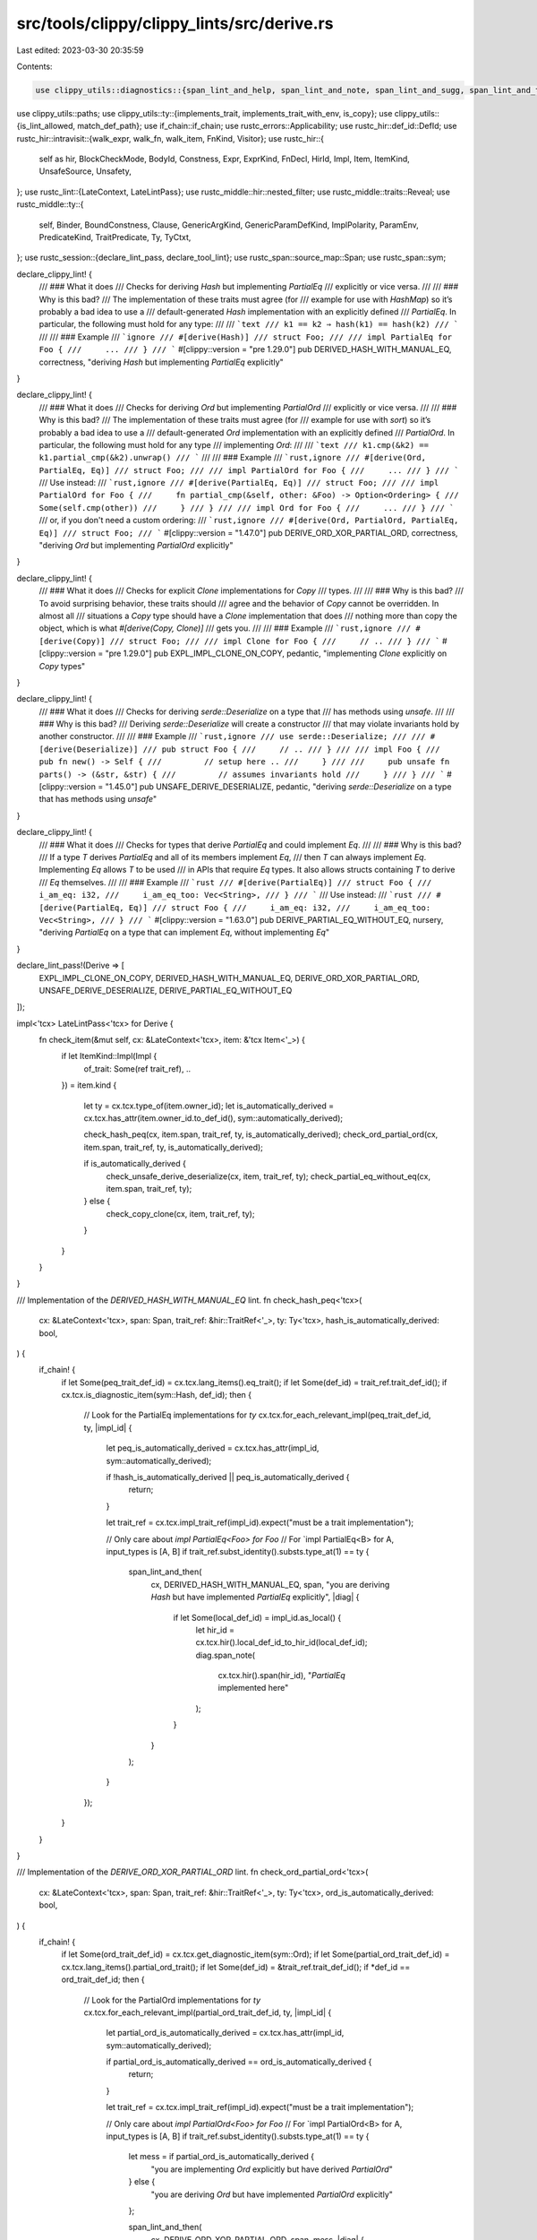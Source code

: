 src/tools/clippy/clippy_lints/src/derive.rs
===========================================

Last edited: 2023-03-30 20:35:59

Contents:

.. code-block:: rs

    use clippy_utils::diagnostics::{span_lint_and_help, span_lint_and_note, span_lint_and_sugg, span_lint_and_then};
use clippy_utils::paths;
use clippy_utils::ty::{implements_trait, implements_trait_with_env, is_copy};
use clippy_utils::{is_lint_allowed, match_def_path};
use if_chain::if_chain;
use rustc_errors::Applicability;
use rustc_hir::def_id::DefId;
use rustc_hir::intravisit::{walk_expr, walk_fn, walk_item, FnKind, Visitor};
use rustc_hir::{
    self as hir, BlockCheckMode, BodyId, Constness, Expr, ExprKind, FnDecl, HirId, Impl, Item, ItemKind, UnsafeSource,
    Unsafety,
};
use rustc_lint::{LateContext, LateLintPass};
use rustc_middle::hir::nested_filter;
use rustc_middle::traits::Reveal;
use rustc_middle::ty::{
    self, Binder, BoundConstness, Clause, GenericArgKind, GenericParamDefKind, ImplPolarity, ParamEnv, PredicateKind,
    TraitPredicate, Ty, TyCtxt,
};
use rustc_session::{declare_lint_pass, declare_tool_lint};
use rustc_span::source_map::Span;
use rustc_span::sym;

declare_clippy_lint! {
    /// ### What it does
    /// Checks for deriving `Hash` but implementing `PartialEq`
    /// explicitly or vice versa.
    ///
    /// ### Why is this bad?
    /// The implementation of these traits must agree (for
    /// example for use with `HashMap`) so it’s probably a bad idea to use a
    /// default-generated `Hash` implementation with an explicitly defined
    /// `PartialEq`. In particular, the following must hold for any type:
    ///
    /// ```text
    /// k1 == k2 ⇒ hash(k1) == hash(k2)
    /// ```
    ///
    /// ### Example
    /// ```ignore
    /// #[derive(Hash)]
    /// struct Foo;
    ///
    /// impl PartialEq for Foo {
    ///     ...
    /// }
    /// ```
    #[clippy::version = "pre 1.29.0"]
    pub DERIVED_HASH_WITH_MANUAL_EQ,
    correctness,
    "deriving `Hash` but implementing `PartialEq` explicitly"
}

declare_clippy_lint! {
    /// ### What it does
    /// Checks for deriving `Ord` but implementing `PartialOrd`
    /// explicitly or vice versa.
    ///
    /// ### Why is this bad?
    /// The implementation of these traits must agree (for
    /// example for use with `sort`) so it’s probably a bad idea to use a
    /// default-generated `Ord` implementation with an explicitly defined
    /// `PartialOrd`. In particular, the following must hold for any type
    /// implementing `Ord`:
    ///
    /// ```text
    /// k1.cmp(&k2) == k1.partial_cmp(&k2).unwrap()
    /// ```
    ///
    /// ### Example
    /// ```rust,ignore
    /// #[derive(Ord, PartialEq, Eq)]
    /// struct Foo;
    ///
    /// impl PartialOrd for Foo {
    ///     ...
    /// }
    /// ```
    /// Use instead:
    /// ```rust,ignore
    /// #[derive(PartialEq, Eq)]
    /// struct Foo;
    ///
    /// impl PartialOrd for Foo {
    ///     fn partial_cmp(&self, other: &Foo) -> Option<Ordering> {
    ///        Some(self.cmp(other))
    ///     }
    /// }
    ///
    /// impl Ord for Foo {
    ///     ...
    /// }
    /// ```
    /// or, if you don't need a custom ordering:
    /// ```rust,ignore
    /// #[derive(Ord, PartialOrd, PartialEq, Eq)]
    /// struct Foo;
    /// ```
    #[clippy::version = "1.47.0"]
    pub DERIVE_ORD_XOR_PARTIAL_ORD,
    correctness,
    "deriving `Ord` but implementing `PartialOrd` explicitly"
}

declare_clippy_lint! {
    /// ### What it does
    /// Checks for explicit `Clone` implementations for `Copy`
    /// types.
    ///
    /// ### Why is this bad?
    /// To avoid surprising behavior, these traits should
    /// agree and the behavior of `Copy` cannot be overridden. In almost all
    /// situations a `Copy` type should have a `Clone` implementation that does
    /// nothing more than copy the object, which is what `#[derive(Copy, Clone)]`
    /// gets you.
    ///
    /// ### Example
    /// ```rust,ignore
    /// #[derive(Copy)]
    /// struct Foo;
    ///
    /// impl Clone for Foo {
    ///     // ..
    /// }
    /// ```
    #[clippy::version = "pre 1.29.0"]
    pub EXPL_IMPL_CLONE_ON_COPY,
    pedantic,
    "implementing `Clone` explicitly on `Copy` types"
}

declare_clippy_lint! {
    /// ### What it does
    /// Checks for deriving `serde::Deserialize` on a type that
    /// has methods using `unsafe`.
    ///
    /// ### Why is this bad?
    /// Deriving `serde::Deserialize` will create a constructor
    /// that may violate invariants hold by another constructor.
    ///
    /// ### Example
    /// ```rust,ignore
    /// use serde::Deserialize;
    ///
    /// #[derive(Deserialize)]
    /// pub struct Foo {
    ///     // ..
    /// }
    ///
    /// impl Foo {
    ///     pub fn new() -> Self {
    ///         // setup here ..
    ///     }
    ///
    ///     pub unsafe fn parts() -> (&str, &str) {
    ///         // assumes invariants hold
    ///     }
    /// }
    /// ```
    #[clippy::version = "1.45.0"]
    pub UNSAFE_DERIVE_DESERIALIZE,
    pedantic,
    "deriving `serde::Deserialize` on a type that has methods using `unsafe`"
}

declare_clippy_lint! {
    /// ### What it does
    /// Checks for types that derive `PartialEq` and could implement `Eq`.
    ///
    /// ### Why is this bad?
    /// If a type `T` derives `PartialEq` and all of its members implement `Eq`,
    /// then `T` can always implement `Eq`. Implementing `Eq` allows `T` to be used
    /// in APIs that require `Eq` types. It also allows structs containing `T` to derive
    /// `Eq` themselves.
    ///
    /// ### Example
    /// ```rust
    /// #[derive(PartialEq)]
    /// struct Foo {
    ///     i_am_eq: i32,
    ///     i_am_eq_too: Vec<String>,
    /// }
    /// ```
    /// Use instead:
    /// ```rust
    /// #[derive(PartialEq, Eq)]
    /// struct Foo {
    ///     i_am_eq: i32,
    ///     i_am_eq_too: Vec<String>,
    /// }
    /// ```
    #[clippy::version = "1.63.0"]
    pub DERIVE_PARTIAL_EQ_WITHOUT_EQ,
    nursery,
    "deriving `PartialEq` on a type that can implement `Eq`, without implementing `Eq`"
}

declare_lint_pass!(Derive => [
    EXPL_IMPL_CLONE_ON_COPY,
    DERIVED_HASH_WITH_MANUAL_EQ,
    DERIVE_ORD_XOR_PARTIAL_ORD,
    UNSAFE_DERIVE_DESERIALIZE,
    DERIVE_PARTIAL_EQ_WITHOUT_EQ
]);

impl<'tcx> LateLintPass<'tcx> for Derive {
    fn check_item(&mut self, cx: &LateContext<'tcx>, item: &'tcx Item<'_>) {
        if let ItemKind::Impl(Impl {
            of_trait: Some(ref trait_ref),
            ..
        }) = item.kind
        {
            let ty = cx.tcx.type_of(item.owner_id);
            let is_automatically_derived = cx.tcx.has_attr(item.owner_id.to_def_id(), sym::automatically_derived);

            check_hash_peq(cx, item.span, trait_ref, ty, is_automatically_derived);
            check_ord_partial_ord(cx, item.span, trait_ref, ty, is_automatically_derived);

            if is_automatically_derived {
                check_unsafe_derive_deserialize(cx, item, trait_ref, ty);
                check_partial_eq_without_eq(cx, item.span, trait_ref, ty);
            } else {
                check_copy_clone(cx, item, trait_ref, ty);
            }
        }
    }
}

/// Implementation of the `DERIVED_HASH_WITH_MANUAL_EQ` lint.
fn check_hash_peq<'tcx>(
    cx: &LateContext<'tcx>,
    span: Span,
    trait_ref: &hir::TraitRef<'_>,
    ty: Ty<'tcx>,
    hash_is_automatically_derived: bool,
) {
    if_chain! {
        if let Some(peq_trait_def_id) = cx.tcx.lang_items().eq_trait();
        if let Some(def_id) = trait_ref.trait_def_id();
        if cx.tcx.is_diagnostic_item(sym::Hash, def_id);
        then {
            // Look for the PartialEq implementations for `ty`
            cx.tcx.for_each_relevant_impl(peq_trait_def_id, ty, |impl_id| {
                let peq_is_automatically_derived = cx.tcx.has_attr(impl_id, sym::automatically_derived);

                if !hash_is_automatically_derived || peq_is_automatically_derived {
                    return;
                }

                let trait_ref = cx.tcx.impl_trait_ref(impl_id).expect("must be a trait implementation");

                // Only care about `impl PartialEq<Foo> for Foo`
                // For `impl PartialEq<B> for A, input_types is [A, B]
                if trait_ref.subst_identity().substs.type_at(1) == ty {
                    span_lint_and_then(
                        cx,
                        DERIVED_HASH_WITH_MANUAL_EQ,
                        span,
                        "you are deriving `Hash` but have implemented `PartialEq` explicitly",
                        |diag| {
                            if let Some(local_def_id) = impl_id.as_local() {
                                let hir_id = cx.tcx.hir().local_def_id_to_hir_id(local_def_id);
                                diag.span_note(
                                    cx.tcx.hir().span(hir_id),
                                    "`PartialEq` implemented here"
                                );
                            }
                        }
                    );
                }
            });
        }
    }
}

/// Implementation of the `DERIVE_ORD_XOR_PARTIAL_ORD` lint.
fn check_ord_partial_ord<'tcx>(
    cx: &LateContext<'tcx>,
    span: Span,
    trait_ref: &hir::TraitRef<'_>,
    ty: Ty<'tcx>,
    ord_is_automatically_derived: bool,
) {
    if_chain! {
        if let Some(ord_trait_def_id) = cx.tcx.get_diagnostic_item(sym::Ord);
        if let Some(partial_ord_trait_def_id) = cx.tcx.lang_items().partial_ord_trait();
        if let Some(def_id) = &trait_ref.trait_def_id();
        if *def_id == ord_trait_def_id;
        then {
            // Look for the PartialOrd implementations for `ty`
            cx.tcx.for_each_relevant_impl(partial_ord_trait_def_id, ty, |impl_id| {
                let partial_ord_is_automatically_derived = cx.tcx.has_attr(impl_id, sym::automatically_derived);

                if partial_ord_is_automatically_derived == ord_is_automatically_derived {
                    return;
                }

                let trait_ref = cx.tcx.impl_trait_ref(impl_id).expect("must be a trait implementation");

                // Only care about `impl PartialOrd<Foo> for Foo`
                // For `impl PartialOrd<B> for A, input_types is [A, B]
                if trait_ref.subst_identity().substs.type_at(1) == ty {
                    let mess = if partial_ord_is_automatically_derived {
                        "you are implementing `Ord` explicitly but have derived `PartialOrd`"
                    } else {
                        "you are deriving `Ord` but have implemented `PartialOrd` explicitly"
                    };

                    span_lint_and_then(
                        cx,
                        DERIVE_ORD_XOR_PARTIAL_ORD,
                        span,
                        mess,
                        |diag| {
                            if let Some(local_def_id) = impl_id.as_local() {
                                let hir_id = cx.tcx.hir().local_def_id_to_hir_id(local_def_id);
                                diag.span_note(
                                    cx.tcx.hir().span(hir_id),
                                    "`PartialOrd` implemented here"
                                );
                            }
                        }
                    );
                }
            });
        }
    }
}

/// Implementation of the `EXPL_IMPL_CLONE_ON_COPY` lint.
fn check_copy_clone<'tcx>(cx: &LateContext<'tcx>, item: &Item<'_>, trait_ref: &hir::TraitRef<'_>, ty: Ty<'tcx>) {
    let clone_id = match cx.tcx.lang_items().clone_trait() {
        Some(id) if trait_ref.trait_def_id() == Some(id) => id,
        _ => return,
    };
    let Some(copy_id) = cx.tcx.lang_items().copy_trait() else { return };
    let (ty_adt, ty_subs) = match *ty.kind() {
        // Unions can't derive clone.
        ty::Adt(adt, subs) if !adt.is_union() => (adt, subs),
        _ => return,
    };
    // If the current self type doesn't implement Copy (due to generic constraints), search to see if
    // there's a Copy impl for any instance of the adt.
    if !is_copy(cx, ty) {
        if ty_subs.non_erasable_generics().next().is_some() {
            let has_copy_impl = cx.tcx.all_local_trait_impls(()).get(&copy_id).map_or(false, |impls| {
                impls
                    .iter()
                    .any(|&id| matches!(cx.tcx.type_of(id).kind(), ty::Adt(adt, _) if ty_adt.did() == adt.did()))
            });
            if !has_copy_impl {
                return;
            }
        } else {
            return;
        }
    }
    // Derive constrains all generic types to requiring Clone. Check if any type is not constrained for
    // this impl.
    if ty_subs.types().any(|ty| !implements_trait(cx, ty, clone_id, &[])) {
        return;
    }
    // `#[repr(packed)]` structs with type/const parameters can't derive `Clone`.
    // https://github.com/rust-lang/rust-clippy/issues/10188
    if ty_adt.repr().packed()
        && ty_subs
            .iter()
            .any(|arg| matches!(arg.unpack(), GenericArgKind::Type(_) | GenericArgKind::Const(_)))
    {
        return;
    }

    span_lint_and_note(
        cx,
        EXPL_IMPL_CLONE_ON_COPY,
        item.span,
        "you are implementing `Clone` explicitly on a `Copy` type",
        Some(item.span),
        "consider deriving `Clone` or removing `Copy`",
    );
}

/// Implementation of the `UNSAFE_DERIVE_DESERIALIZE` lint.
fn check_unsafe_derive_deserialize<'tcx>(
    cx: &LateContext<'tcx>,
    item: &Item<'_>,
    trait_ref: &hir::TraitRef<'_>,
    ty: Ty<'tcx>,
) {
    fn has_unsafe<'tcx>(cx: &LateContext<'tcx>, item: &'tcx Item<'_>) -> bool {
        let mut visitor = UnsafeVisitor { cx, has_unsafe: false };
        walk_item(&mut visitor, item);
        visitor.has_unsafe
    }

    if_chain! {
        if let Some(trait_def_id) = trait_ref.trait_def_id();
        if match_def_path(cx, trait_def_id, &paths::SERDE_DESERIALIZE);
        if let ty::Adt(def, _) = ty.kind();
        if let Some(local_def_id) = def.did().as_local();
        let adt_hir_id = cx.tcx.hir().local_def_id_to_hir_id(local_def_id);
        if !is_lint_allowed(cx, UNSAFE_DERIVE_DESERIALIZE, adt_hir_id);
        if cx.tcx.inherent_impls(def.did())
            .iter()
            .map(|imp_did| cx.tcx.hir().expect_item(imp_did.expect_local()))
            .any(|imp| has_unsafe(cx, imp));
        then {
            span_lint_and_help(
                cx,
                UNSAFE_DERIVE_DESERIALIZE,
                item.span,
                "you are deriving `serde::Deserialize` on a type that has methods using `unsafe`",
                None,
                "consider implementing `serde::Deserialize` manually. See https://serde.rs/impl-deserialize.html"
            );
        }
    }
}

struct UnsafeVisitor<'a, 'tcx> {
    cx: &'a LateContext<'tcx>,
    has_unsafe: bool,
}

impl<'tcx> Visitor<'tcx> for UnsafeVisitor<'_, 'tcx> {
    type NestedFilter = nested_filter::All;

    fn visit_fn(&mut self, kind: FnKind<'tcx>, decl: &'tcx FnDecl<'_>, body_id: BodyId, _: Span, id: HirId) {
        if self.has_unsafe {
            return;
        }

        if_chain! {
            if let Some(header) = kind.header();
            if header.unsafety == Unsafety::Unsafe;
            then {
                self.has_unsafe = true;
            }
        }

        walk_fn(self, kind, decl, body_id, id);
    }

    fn visit_expr(&mut self, expr: &'tcx Expr<'_>) {
        if self.has_unsafe {
            return;
        }

        if let ExprKind::Block(block, _) = expr.kind {
            if block.rules == BlockCheckMode::UnsafeBlock(UnsafeSource::UserProvided) {
                self.has_unsafe = true;
            }
        }

        walk_expr(self, expr);
    }

    fn nested_visit_map(&mut self) -> Self::Map {
        self.cx.tcx.hir()
    }
}

/// Implementation of the `DERIVE_PARTIAL_EQ_WITHOUT_EQ` lint.
fn check_partial_eq_without_eq<'tcx>(cx: &LateContext<'tcx>, span: Span, trait_ref: &hir::TraitRef<'_>, ty: Ty<'tcx>) {
    if_chain! {
        if let ty::Adt(adt, substs) = ty.kind();
        if cx.tcx.visibility(adt.did()).is_public();
        if let Some(eq_trait_def_id) = cx.tcx.get_diagnostic_item(sym::Eq);
        if let Some(def_id) = trait_ref.trait_def_id();
        if cx.tcx.is_diagnostic_item(sym::PartialEq, def_id);
        let param_env = param_env_for_derived_eq(cx.tcx, adt.did(), eq_trait_def_id);
        if !implements_trait_with_env(cx.tcx, param_env, ty, eq_trait_def_id, []);
        // If all of our fields implement `Eq`, we can implement `Eq` too
        if adt
            .all_fields()
            .map(|f| f.ty(cx.tcx, substs))
            .all(|ty| implements_trait_with_env(cx.tcx, param_env, ty, eq_trait_def_id, []));
        then {
            span_lint_and_sugg(
                cx,
                DERIVE_PARTIAL_EQ_WITHOUT_EQ,
                span.ctxt().outer_expn_data().call_site,
                "you are deriving `PartialEq` and can implement `Eq`",
                "consider deriving `Eq` as well",
                "PartialEq, Eq".to_string(),
                Applicability::MachineApplicable,
            )
        }
    }
}

/// Creates the `ParamEnv` used for the give type's derived `Eq` impl.
fn param_env_for_derived_eq(tcx: TyCtxt<'_>, did: DefId, eq_trait_id: DefId) -> ParamEnv<'_> {
    // Initial map from generic index to param def.
    // Vec<(param_def, needs_eq)>
    let mut params = tcx
        .generics_of(did)
        .params
        .iter()
        .map(|p| (p, matches!(p.kind, GenericParamDefKind::Type { .. })))
        .collect::<Vec<_>>();

    let ty_predicates = tcx.predicates_of(did).predicates;
    for (p, _) in ty_predicates {
        if let PredicateKind::Clause(Clause::Trait(p)) = p.kind().skip_binder()
            && p.trait_ref.def_id == eq_trait_id
            && let ty::Param(self_ty) = p.trait_ref.self_ty().kind()
            && p.constness == BoundConstness::NotConst
        {
            // Flag types which already have an `Eq` bound.
            params[self_ty.index as usize].1 = false;
        }
    }

    ParamEnv::new(
        tcx.mk_predicates(ty_predicates.iter().map(|&(p, _)| p).chain(
            params.iter().filter(|&&(_, needs_eq)| needs_eq).map(|&(param, _)| {
                tcx.mk_predicate(Binder::dummy(PredicateKind::Clause(Clause::Trait(TraitPredicate {
                    trait_ref: tcx.mk_trait_ref(eq_trait_id, [tcx.mk_param_from_def(param)]),
                    constness: BoundConstness::NotConst,
                    polarity: ImplPolarity::Positive,
                }))))
            }),
        )),
        Reveal::UserFacing,
        Constness::NotConst,
    )
}


